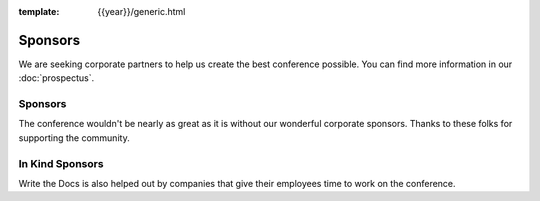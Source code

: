 :template: {{year}}/generic.html

Sponsors
========

We are seeking corporate partners to help us create the best conference possible.
You can find more information in our :doc:`prospectus`.

Sponsors
--------

The conference wouldn't be nearly as great as it is without our wonderful corporate sponsors.
Thanks to these folks for supporting the community.

.. raw:: html

    {% macro sponsors() %}
    {% include "include/2018/australia-sponsors.html" %}
    {% endmacro %}
    {{ sponsors()|indent(4) }}

In Kind Sponsors
----------------

Write the Docs is also helped out by companies that give their employees time to work on the conference.

.. raw:: html

    {% macro inkindsponsors() %}
    {% include "include/2018/portland-sponsors-in-kind.html" %}
    {% endmacro %}
    {{ inkindsponsors()|indent(4) }}
